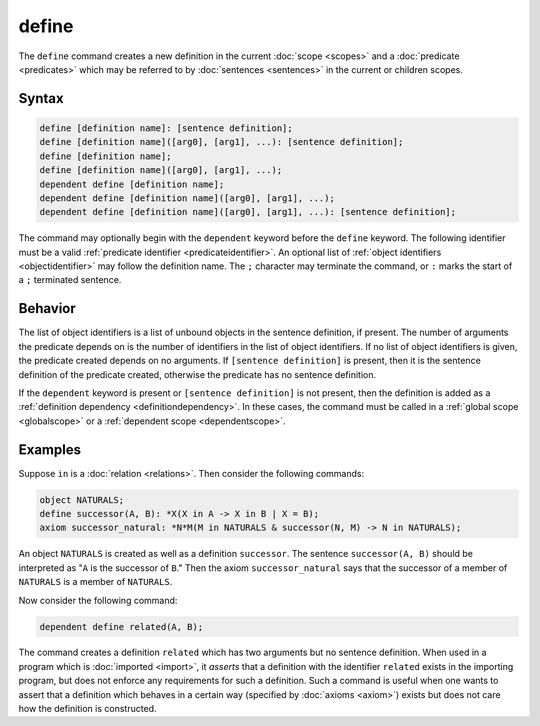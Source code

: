 define
======

The ``define`` command creates a new definition in the current :doc:`scope <scopes>` and a :doc:`predicate <predicates>` which may be referred to by :doc:`sentences <sentences>` in the current or children scopes.

Syntax
------

.. code-block::

	define [definition name]: [sentence definition];
	define [definition name]([arg0], [arg1], ...): [sentence definition];
	define [definition name];
	define [definition name]([arg0], [arg1], ...);
	dependent define [definition name];
	dependent define [definition name]([arg0], [arg1], ...);
	dependent define [definition name]([arg0], [arg1], ...): [sentence definition];

The command may optionally begin with the ``dependent`` keyword before the ``define`` keyword. The following identifier must be a valid :ref:`predicate identifier <predicateidentifier>`. An optional list of :ref:`object identifiers <objectidentifier>` may follow the definition name. The ``;`` character may terminate the command, or ``:`` marks the start of a ``;`` terminated sentence.

Behavior
--------

The list of object identifiers is a list of unbound objects in the sentence definition, if present. The number of arguments the predicate depends on is the number of identifiers in the list of object identifiers. If no list of object identifiers is given, the predicate created depends on no arguments. If ``[sentence definition]`` is present, then it is the sentence definition of the predicate created, otherwise the predicate has no sentence definition.

If the ``dependent`` keyword is present or ``[sentence definition]`` is not present, then the definition is added as a :ref:`definition dependency <definitiondependency>`. In these cases, the command must be called in a :ref:`global scope <globalscope>` or a :ref:`dependent scope <dependentscope>`.

Examples
--------

Suppose ``in`` is a :doc:`relation <relations>`. Then consider the following commands:

.. code-block::

	object NATURALS;
	define successor(A, B): *X(X in A -> X in B | X = B);
	axiom successor_natural: *N*M(M in NATURALS & successor(N, M) -> N in NATURALS);

An object ``NATURALS`` is created as well as a definition ``successor``. The sentence ``successor(A, B)`` should be interpreted as "``A`` is the successor of ``B``." Then the axiom ``successor_natural`` says that the successor of a member of ``NATURALS`` is a member of ``NATURALS``.

Now consider the following command:

.. code-block::

	dependent define related(A, B);

The command creates a definition ``related`` which has two arguments but no sentence definition. When used in a program which is :doc:`imported <import>`, it *asserts* that a definition with the identifier ``related`` exists in the importing program, but does not enforce any requirements for such a definition. Such a command is useful when one wants to assert that a definition which behaves in a certain way (specified by :doc:`axioms <axiom>`) exists but does not care how the definition is constructed.


